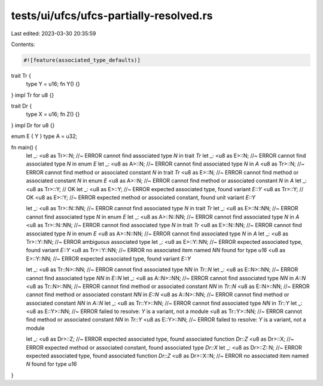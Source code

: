 tests/ui/ufcs/ufcs-partially-resolved.rs
========================================

Last edited: 2023-03-30 20:35:59

Contents:

.. code-block:: rs

    #![feature(associated_type_defaults)]

trait Tr {
    type Y = u16;
    fn Y() {}
}
impl Tr for u8 {}

trait Dr {
    type X = u16;
    fn Z() {}
}
impl Dr for u8 {}

enum E { Y }
type A = u32;

fn main() {
    let _: <u8 as Tr>::N; //~ ERROR cannot find associated type `N` in trait `Tr`
    let _: <u8 as E>::N; //~ ERROR cannot find associated type `N` in enum `E`
    let _: <u8 as A>::N; //~ ERROR cannot find associated type `N` in `A`
    <u8 as Tr>::N; //~ ERROR cannot find method or associated constant `N` in trait `Tr`
    <u8 as E>::N; //~ ERROR cannot find method or associated constant `N` in enum `E`
    <u8 as A>::N; //~ ERROR cannot find method or associated constant `N` in `A`
    let _: <u8 as Tr>::Y; // OK
    let _: <u8 as E>::Y; //~ ERROR expected associated type, found variant `E::Y`
    <u8 as Tr>::Y; // OK
    <u8 as E>::Y; //~ ERROR expected method or associated constant, found unit variant `E::Y`

    let _: <u8 as Tr>::N::NN; //~ ERROR cannot find associated type `N` in trait `Tr`
    let _: <u8 as E>::N::NN; //~ ERROR cannot find associated type `N` in enum `E`
    let _: <u8 as A>::N::NN; //~ ERROR cannot find associated type `N` in `A`
    <u8 as Tr>::N::NN; //~ ERROR cannot find associated type `N` in trait `Tr`
    <u8 as E>::N::NN; //~ ERROR cannot find associated type `N` in enum `E`
    <u8 as A>::N::NN; //~ ERROR cannot find associated type `N` in `A`
    let _: <u8 as Tr>::Y::NN; //~ ERROR ambiguous associated type
    let _: <u8 as E>::Y::NN; //~ ERROR expected associated type, found variant `E::Y`
    <u8 as Tr>::Y::NN; //~ ERROR no associated item named `NN` found for type `u16`
    <u8 as E>::Y::NN; //~ ERROR expected associated type, found variant `E::Y`

    let _: <u8 as Tr::N>::NN; //~ ERROR cannot find associated type `NN` in `Tr::N`
    let _: <u8 as E::N>::NN; //~ ERROR cannot find associated type `NN` in `E::N`
    let _: <u8 as A::N>::NN; //~ ERROR cannot find associated type `NN` in `A::N`
    <u8 as Tr::N>::NN; //~ ERROR cannot find method or associated constant `NN` in `Tr::N`
    <u8 as E::N>::NN; //~ ERROR cannot find method or associated constant `NN` in `E::N`
    <u8 as A::N>::NN; //~ ERROR cannot find method or associated constant `NN` in `A::N`
    let _: <u8 as Tr::Y>::NN; //~ ERROR cannot find associated type `NN` in `Tr::Y`
    let _: <u8 as E::Y>::NN; //~ ERROR failed to resolve: `Y` is a variant, not a module
    <u8 as Tr::Y>::NN; //~ ERROR cannot find method or associated constant `NN` in `Tr::Y`
    <u8 as E::Y>::NN; //~ ERROR failed to resolve: `Y` is a variant, not a module

    let _: <u8 as Dr>::Z; //~ ERROR expected associated type, found associated function `Dr::Z`
    <u8 as Dr>::X; //~ ERROR expected method or associated constant, found associated type `Dr::X`
    let _: <u8 as Dr>::Z::N; //~ ERROR expected associated type, found associated function `Dr::Z`
    <u8 as Dr>::X::N; //~ ERROR no associated item named `N` found for type `u16`
}


